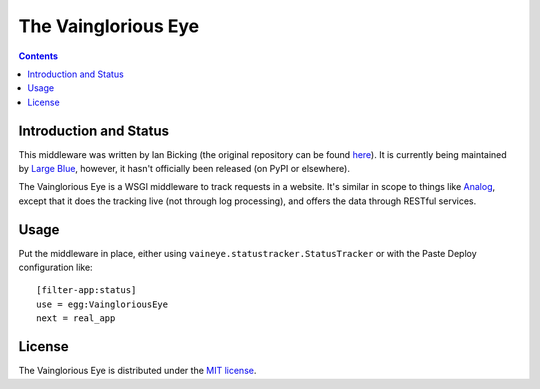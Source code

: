 The Vainglorious Eye
====================

.. contents::

Introduction and Status
-----------------------

This middleware was written by Ian Bicking (the original repository
can be found `here
<http://svn.pythonpaste.org/Paste/VaingloriousEye/>`_). It is
currently being maintained by `Large Blue
<http://github.com/largeblue/>`_, however, it hasn't officially been
released (on PyPI or elsewhere).

The Vainglorious Eye is a WSGI middleware to track requests in a
website.  It's similar in scope to things like `Analog
<http://www.analog.cx/>`_, except that it does the tracking live (not
through log processing), and offers the data through RESTful services.

Usage
-----

Put the middleware in place, either using
``vaineye.statustracker.StatusTracker`` or with the Paste Deploy
configuration like::

    [filter-app:status]
    use = egg:VaingloriousEye
    next = real_app

License
-------

The Vainglorious Eye is distributed under the `MIT license
<http://www.opensource.org/licenses/mit-license.php>`_.
